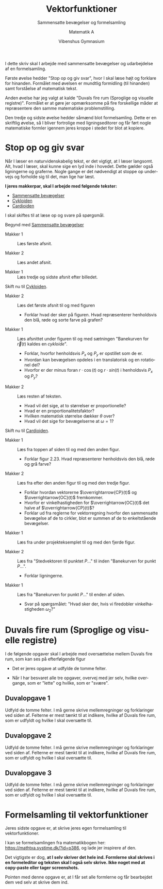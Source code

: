 #+title: Vektorfunktioner
#+subtitle: Sammensatte bevægelser og formelsamling
#+author: Matematik A
#+date: Vibenshus Gymnasium
#+latex_class: article
#+latex_class_options: [a4paper, 12pt]
#+language: da
#+latex_header: \usepackage[danish]{babel}
#+latex_header: \usepackage{mathtools}
#+latex_header: \usepackage[margin=3.0cm]{geometry}
#+latex_header: \hypersetup{colorlinks, linkcolor=black, urlcolor=blue}
#+latex_header_extra: \setlength{\parindent}{0em}
#+latex_header_extra: \parskip 1.5ex
#+options: ^:{} tags:nil toc:nil todo:nil num:nil timestamp:nil


I dette skriv skal I arbejde med sammensatte bevægelser og udarbejdelse af en formelsamling. 

Første øvelse hedder "Stop op og giv svar", hvor I skal læse højt og forklare for hinanden. Formålet med øvelsen er mundtlig formidling (til hinanden) samt forståelse af matematisk tekst. 

Anden øvelse har jeg valgt at kalde "Duvals fire rum (Sproglige og visuelle registre)". Formålet er at gøre jer opmærksomme på fire forskellige måder at repræsentere den samme matematiske problemstilling. 

Den tredje og sidste øvelse hedder såmænd blot formelsamling. Dette er en skriftlig øvelse, så I bliver fortrolige med ligningseditorer og får ført nogle matematiske formler igennem jeres kroppe i stedet for blot at kopiere.

* Stop op og giv svar

Når I læser en naturvidenskabelig tekst, er det vigtigt, at I læser langsomt. Alt, hvad I læser, skal kunne sige en lyd inde i hovedet. Dette gælder også ligningerne og graferne. Nogle gange er det nødvendigt at stoppe op undervejs og forholde sig til det, man lige har læst.

*I jeres makkerpar, skal I arbejde med følgende tekster:*

- [[https://mathtxa.systime.dk/?id=365][Sammensatte bevægelser]]
- [[https://mathtxa.systime.dk/?id=p366][Cykloiden]]
- [[https://mathtxa.systime.dk/?id=p367][Cardioiden]]

I skal skiftes til at læse op og svare på spørgsmål.

Begynd med [[https://mathtxa.systime.dk/?id=365][Sammensatte bevægelser]]

- Makker 1 :: Læs første afsnit. 

- Makker 2 :: Læs andet afsnit. 

- Makker 1 :: Læs tredje og sidste afsnit efter billedet.

Skift nu til [[https://mathtxa.systime.dk/?id=p366][Cykloiden]].

- Makker 2 :: Læs det første afsnit til og med figuren 
  - Forklar hvad der sker på figuren. Hvad repræsenterer henholdsvis den blå, røde og sorte farve på grafen?

- Makker 1 :: Læs afsnittet under figuren til og med sætningen "Banekurven for $\vec{r}(t)$ kaldes en /cykloide/".
  - Forklar, hvorfor henholdsvis $P_x$ og $P_y$ er opstillet som de er. 
  - Hvordan kan bevægelsen opdeles i en translatorisk og en rotationel del?
  - Hvorfor er der minus foran $r\cdot\cos (t)$ og $r \cdot sin(t)$ i henholdsvis $P_x$ og $P_y$?

- Makker 2 :: Læs resten af teksten.
  - Hvad vil det sige, at to størrelser er proportionelle?
  - Hvad er en proportionalitetsfaktor?
  - Hvilken matematisk størrelse dækker $\theta$ over?
  - Hvad vil det sige for bevægelserne at $\omega = 1$?

Skift nu til [[https://mathtxa.systime.dk/?id=p367][Cardioiden]].

- Makker 1 :: Læs fra toppen af siden til og med den anden figur.
  - Forklar figur 2.23. Hvad repræsenterer henholdsvis den blå, røde og grå farve?

- Makker 2 :: Læs fra efter den anden figur til og med den tredje figur.
  - Forklar hvordan vektorerne $\overrightarrow{CP}(t)$ og $\overrightarrow{OC}(t)$ fremkommer.
  - Hvorfor er vinkelhastigheden for $\overrightarrow{OC}(t)$ det halve af $\overrightarrow{CP}(t)$?
  - Forklar ud fra reglerne for vektorregning hvorfor den sammensatte bevægelse af de to cirkler, blot er summen af de to enkeltstående bevægelser. 

- Makker 1 :: Læs fra under projekteksemplet til og med den fjerde figur.

- Makker 2 :: Læs fra "Stedvektoren til punktet $P$..." til inden "Banekurven for punkt $P$...".
  - Forklar ligningerne.

- Makker 1 :: Læs fra "Banekurven for punkt $P$..." til enden af siden.
  - Svar på spørgsmålet: "Hvad sker der, hvis vi firedobler vinkelhastigheden $\omega_2$?"


* Duvals fire rum (Sproglige og visuelle registre)

I de følgende opgaver skal I arbejde med oversættelse mellem Duvals fire rum, som kan ses på efterfølgende figur

[[file:img/duval.png]]

- Det er jeres opgave at udfylde de tomme felter. 

- Når I har besvaret alle tre opgaver, overvej med jer selv, hvilke overgange, som er "lette" og hvilke, som er "svære".

\newpage

** Duvalopgave 1

Udfyld de tomme felter. I må gerne skrive mellemregninger og forklaringer ved siden af. Felterne er mest tænkt til at indikere, hvilke af Duvals fire rum, som er udfyldt og hvilke I skal oversætte til.

[[file:img/duvalopgave_1.png]]


\newpage

** Duvalopgave 2

Udfyld de tomme felter. I må gerne skrive mellemregninger og forklaringer ved siden af. Felterne er mest tænkt til at indikere, hvilke af Duvals fire rum, som er udfyldt og hvilke I skal oversætte til.

[[file:img/duvalopgave_2.png]]

\newpage

** Duvalopgave 3

Udfyld de tomme felter. I må gerne skrive mellemregninger og forklaringer ved siden af. Felterne er mest tænkt til at indikere, hvilke af Duvals fire rum, som er udfyldt og hvilke I skal oversætte til.

[[file:img/duvalopgave_3.png]]

\newpage

* Formelsamling til vektorfunktioner

Jeres sidste opgave er, at skrive jeres egen formelsamling til vektorfunktioner.

I kan se formelsamlingen fra matematikbogen her: https://mathtxa.systime.dk/?id=p386, og lade jer inspirere af den.

Det vigtigste er dog, *at I selv skriver det hele ind. Formlerne skal skrives i en formeleditor og teksten skal I også selv skrive. Ikke noget med at copy-paste eller tager screenshots.*

Pointen med denne opgave er, at I får set alle formlerne og får bearbejdet dem ved selv at skrive dem ind.



